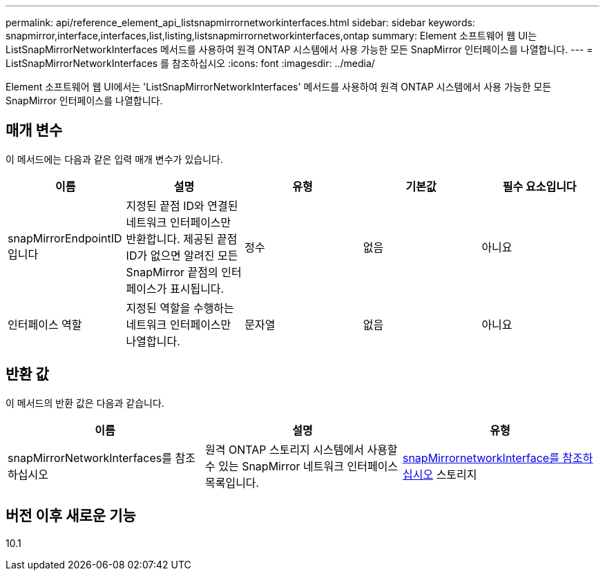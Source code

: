 ---
permalink: api/reference_element_api_listsnapmirrornetworkinterfaces.html 
sidebar: sidebar 
keywords: snapmirror,interface,interfaces,list,listing,listsnapmirrornetworkinterfaces,ontap 
summary: Element 소프트웨어 웹 UI는 ListSnapMirrorNetworkInterfaces 메서드를 사용하여 원격 ONTAP 시스템에서 사용 가능한 모든 SnapMirror 인터페이스를 나열합니다. 
---
= ListSnapMirrorNetworkInterfaces 를 참조하십시오
:icons: font
:imagesdir: ../media/


[role="lead"]
Element 소프트웨어 웹 UI에서는 'ListSnapMirrorNetworkInterfaces' 메서드를 사용하여 원격 ONTAP 시스템에서 사용 가능한 모든 SnapMirror 인터페이스를 나열합니다.



== 매개 변수

이 메서드에는 다음과 같은 입력 매개 변수가 있습니다.

|===
| 이름 | 설명 | 유형 | 기본값 | 필수 요소입니다 


 a| 
snapMirrorEndpointID입니다
 a| 
지정된 끝점 ID와 연결된 네트워크 인터페이스만 반환합니다. 제공된 끝점 ID가 없으면 알려진 모든 SnapMirror 끝점의 인터페이스가 표시됩니다.
 a| 
정수
 a| 
없음
 a| 
아니요



 a| 
인터페이스 역할
 a| 
지정된 역할을 수행하는 네트워크 인터페이스만 나열합니다.
 a| 
문자열
 a| 
없음
 a| 
아니요

|===


== 반환 값

이 메서드의 반환 값은 다음과 같습니다.

|===
| 이름 | 설명 | 유형 


 a| 
snapMirrorNetworkInterfaces를 참조하십시오
 a| 
원격 ONTAP 스토리지 시스템에서 사용할 수 있는 SnapMirror 네트워크 인터페이스 목록입니다.
 a| 
xref:reference_element_api_snapmirrornetworkinterface.adoc[snapMirrornetworkInterface를 참조하십시오] 스토리지

|===


== 버전 이후 새로운 기능

10.1
